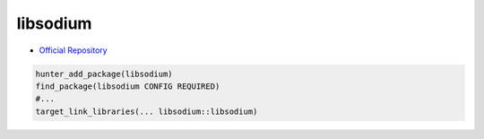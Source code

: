 .. spelling::

    libsodium

.. _pkg.libsodium:

libsodium
=========

-  `Official Repository <https://github.com/jedisct1/libsodium>`__

.. code-block:: cmake

    hunter_add_package(libsodium)
    find_package(libsodium CONFIG REQUIRED)
    #...
    target_link_libraries(... libsodium::libsodium)
